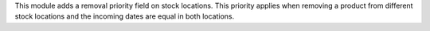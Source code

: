 This module adds a removal priority field on stock locations.
This priority applies when removing a product from different stock locations
and the incoming dates are equal in both locations.
